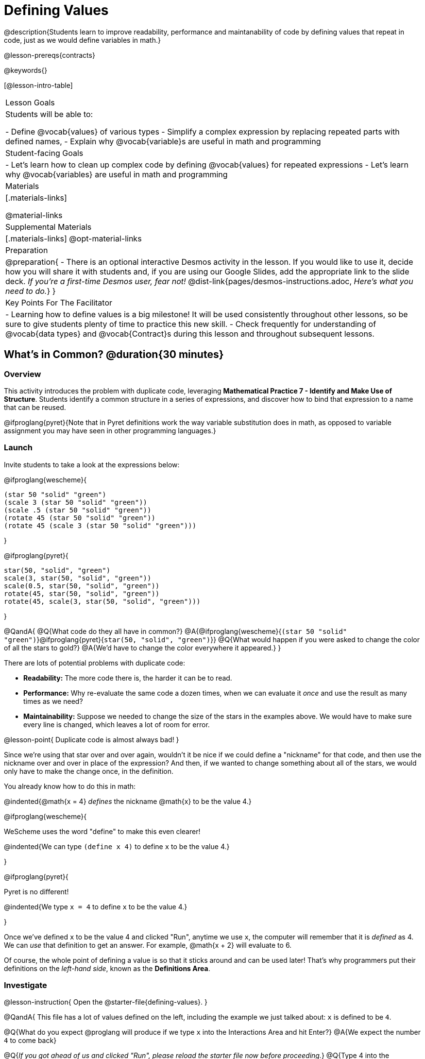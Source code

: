 = Defining Values

@description{Students learn to improve readability, performance and maintanability of code by defining values that repeat in code, just as we would define variables in math.}

@lesson-prereqs{contracts}

@keywords{}

[@lesson-intro-table]
|===
| Lesson Goals
| Students will be able to:

- Define @vocab{values} of various types
- Simplify a complex expression by replacing repeated parts with defined names,
- Explain why @vocab{variable}s are useful in math and programming

| Student-facing Goals
|
- Let's learn how to clean up complex code by defining @vocab{values} for repeated expressions
- Let's learn why @vocab{variables} are useful in math and programming

| Materials
|[.materials-links]

@material-links

| Supplemental Materials
|[.materials-links]
@opt-material-links

| Preparation
|
@preparation{
- There is an optional interactive Desmos activity in the lesson. If you would like to use it, decide how you will share it with students and, if you are using our Google Slides, add the appropriate link to the slide deck. _If you're a first-time Desmos user, fear not!_ @dist-link{pages/desmos-instructions.adoc, _Here's what you need to do._}
}

| Key Points For The Facilitator
|
- Learning how to define values is a big milestone! It will be used consistently throughout other lessons, so be sure to give students plenty of time to practice this new skill.
- Check frequently for understanding of @vocab{data types} and @vocab{Contract}s during this lesson and throughout subsequent lessons.
|===

== What's in Common? @duration{30 minutes}

=== Overview
This activity introduces the problem with duplicate code, leveraging *Mathematical Practice 7 - Identify and Make Use of Structure*. Students identify a common structure in a series of expressions, and discover how to bind that expression to a name that can be reused.

@ifproglang{pyret}{Note that in Pyret definitions work the way variable substitution does in math, as opposed to variable assignment you may have seen in other programming languages.}

=== Launch

Invite students to take a look at the expressions below:

@ifproglang{wescheme}{

```
(star 50 "solid" "green")
(scale 3 (star 50 "solid" "green"))
(scale .5 (star 50 "solid" "green"))
(rotate 45 (star 50 "solid" "green"))
(rotate 45 (scale 3 (star 50 "solid" "green")))
```
}

@ifproglang{pyret}{
```
star(50, "solid", "green")
scale(3, star(50, "solid", "green"))
scale(0.5, star(50, "solid", "green"))
rotate(45, star(50, "solid", "green"))
rotate(45, scale(3, star(50, "solid", "green")))
```
}

@QandA{
@Q{What code do they all have in common?}
@A{@ifproglang{wescheme}{`(star 50 "solid" "green")`}@ifproglang{pyret}{`star(50, "solid", "green")`}}
@Q{What would happen if you were asked to change the color of all the stars to gold?}
@A{We'd have to change the color everywhere it appeared.}
}

There are lots of potential problems with duplicate code:

- **Readability:** The more code there is, the harder it can be to read.
- **Performance:** Why re-evaluate the same code a dozen times, when we can evaluate it _once_ and use the result as many times as we need?
- **Maintainability:** Suppose we needed to change the size of the stars in the examples above. We would have to make sure every line is changed, which leaves a lot of room for error.

@lesson-point{
Duplicate code is almost always bad!
}

Since we're using that star over and over again, wouldn't it be nice if we could define a "nickname" for that code, and then use the nickname over and over in place of the expression? And then, if we wanted to change something about all of the stars, we would only have to make the change once, in the definition.

You already know how to do this in math:

@indented{@math{x = 4} _defines_ the nickname @math{x} to be the value 4.}


@ifproglang{wescheme}{
--
WeScheme uses the word "define" to make this even clearer!

@indented{We can type `(define x 4)` to define `x` to be the value 4.}
--
}

@ifproglang{pyret}{
--
Pyret is no different!

@indented{We type `x = 4` to define `x` to be the value 4.}
--
}

Once we've defined `x` to be the value 4 and clicked "Run", anytime we use `x`, the computer will remember that it is _defined_ as 4.  We can _use_ that definition to get an answer. For example, @math{x + 2} will evaluate to 6.

Of course, the whole point of defining a value is so that it sticks around and can be used later! That's why programmers put their definitions on the _left-hand side_, known as the *Definitions Area*.

=== Investigate

@lesson-instruction{
Open the @starter-file{defining-values}.
}

@QandA{
This file has a lot of values defined on the left, including the example we just talked about: `x` is defined to be `4`.

@Q{What do you expect @proglang will produce if we type `x` into the Interactions Area and hit Enter?}
@A{We expect the number `4` to come back}

@Q{__If you got ahead of us and clicked "Run", please reload the starter file now before proceeding.__}
@Q{Type 4 into the Interactions Area and hit return/enter. What did you get back?}
@A{An error! (Assuming students followed your directions and didn't hit "Run" yet.)}
}

@slidebreak

@QandA{
@ifproglang{wescheme}{
```
x: this variable is not defined
at: line 1, column 0, in <interactions0>
```
}
@ifproglang{pyret}{
```
The identifier x is unbound:
It is used but not previously defined.
```
}
@Q{What do you think this error message means?}
@A{Answers will vary... but it's telling us that the definition is missing, and that means we need to click "Run"!}
}

@slidebreak

@lesson-point{The "Run" button tells @proglang to read all the definitions. If @proglang hasn't run the program we just loaded, it doesn't know about _any_ of the definitions!}

@ifslide{@vspace{1ex}}

@lesson-instruction{
- With your partner, complete @printable-exercise{defining-values-explore.adoc}.
- Add some definitions of your own in the Definitions Area. +
- Be sure to click "Run" again before you try testing them out.
}

=== Synthesize

@QandA{
@Q{What data types can we define values for?}
@A{All of them - Number, String, Image...}
@Q{In question 13, you looked at different ways of writing the same definition. Each way broke the definition up into multiple lines. Which one did you like best, and why?}
@Q{What new variables did you decide to define? When might they be useful?}
}

@strategy{Support for English Language Learners}{


MLR 8 - Discussion Supports: As students discuss, rephrase responses as questions and encourage precision in the words being used to reinforce the meanings behind some of the programming-specific language, such as "define" and "value".
}

== Look for and Make Use of Structure

=== Overview
Now that we know _how_ to define values, we've got two more things to consider:

- When it would be _useful_ to define them?
- How do we _use_ them once we've defined them?

=== Launch

Once you know how to define values, you can start looking for re-usable logic and ways to simplify the solution to a problem.

@teacher{The page which students are about to work with (@printable-exercise{which-value-to-define.adoc}) is best discussed with color versions, but they are likely working with black and white versions. We recommend projecting a version of the file at the front of the room for reference.}

@lesson-instruction{
Turn to @printable-exercise{which-value-to-define.adoc} and identify the shapes it would make sense to "reuse" when building these flag images?
}


=== Investigate


@lesson-instruction{
- Now that we've thought about why it might make sense to define and reuse values in our code, let's dig into cleaning up some code!
- Complete @printable-exercise{chinese-flag.adoc}.
}

@teacher{
This worksheet will direct students to open the @starter-file{flags-china} once they complete the first half of the questions.

Have students share their answers about why the code for the Chinese Flag is broken up into multiple lines, and what they think it means for two or more lines to start at the same position.
}

@slidebreak

In this exercise, you saw a really long definition that is broken up into many lines. In this example, all of the inputs to each `translate` followed a pattern:

- The first line contains the image being put on top
- The second line contains the x- and y-coordinates that position that image on the bottom image
- The last line contains the code for the bottom image.

This makes the code a _lot_ easier to read! Programmers break up their code in sensible ways in order to communicate the _structure_ of the program.

@slidebreak

@lesson-instruction{
- Open a new file in @starter-file{editor} and name it `sunny`.
- Then turn to @printable-exercise{coe-why-define-values.adoc} and take a look at the first row of the table.
}
@QandA{
@Q{What is happening in that first row?}
@A{The original Circle of Evaluation has been simplified by using a defined value `sunny`.}
@Q{Find the code that is being replaced by `sunny` and write it on the line at the top of the page.}
@A{@show{(code '(radial-star 30 20 50 "solid" "yellow"))}}
}
@lesson-instruction{
- Complete @printable-exercise{coe-why-define-values.adoc}.
- Then add a definition for `sunny` in the Definitions Area of your file and test your code in the editor.
- When you're done, turn to @printable-exercise{writing-code-using-defined-values.adoc} and follow the directions to work with a new definition called `PRIZE-STAR`.
}

=== Synthesize

@QandA{
@Q{Why is defining values useful?}
@A{Defining values allows the programmer to reuse code and make changes easily. It allows us to more easily use elements inside other functions, and it saves time!}
}
== Additional Exercises

@ifproglang{wescheme}{
* @opt-online-exercise{https://teacher.desmos.com/activitybuilder/custom/5ff46882e3b4660c751f707e?collections=5fbecc2b40d7aa0d844956f0, Matching Code to Images using overlay & translate}
}
@ifproglang{pyret}{
* @opt-online-exercise{https://teacher.desmos.com/activitybuilder/custom/5fc90f1289c78e0d2a5bccfc, Matching Code to Images using overlay & translate}
}

